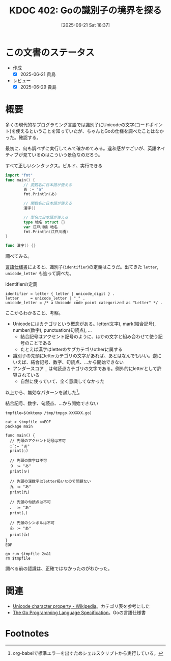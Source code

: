 :properties:
:ID: 20250621T183743
:mtime:    20250629200141
:ctime:    20250621183747
:end:
#+title:      KDOC 402: Goの識別子の境界を探る
#+date:       [2025-06-21 Sat 18:37]
#+filetags:   :wiki:
#+identifier: 20250621T183743

* この文書のステータス
- 作成
  - [X] 2025-06-21 貴島
- レビュー
  - [X] 2025-06-29 貴島

* 概要

多くの現代的なプログラミング言語では識別子にUnicodeの文字(コードポイント)を使えるということを知っていたが、ちゃんとGoの仕様を調べたことはなかった。確認する。

最初に、何も調べずに実行してみて確かめてみる。違和感がすごいが、英語ネイティブが見ているのはこういう景色なのだろう。

#+caption: すべて正しいシンタックス。ビルド、実行できる
#+begin_src go
  import "fmt"
  func main() {
          // 変数名に日本語が使える
          あ := "a"
          fmt.Println(あ)

          // 関数名に日本語が使える
          漢字()

          // 型名に日本語が使える
          type 地名 struct {}
          var 江戸川橋 地名
          fmt.Println(江戸川橋)
  }

  func 漢字() {}
#+end_src

#+RESULTS:
#+begin_src
a
{}
#+end_src

調べてみる。

[[https://go.dev/ref/spec#letter][言語仕様書]]によると、識別子(~identifier~)の定義はこうだ。出てきた ~letter~, ~unicode_letter~ も辿って調べた。

#+caption: identifierの定義
#+begin_src code
  identifier = letter { letter | unicode_digit } .
  letter     = unicode_letter | "_" .
  unicode_letter = /* a Unicode code point categorized as "Letter" */ .
#+end_src

ここからわかること、考察。

- Unicodeにはカテゴリという概念がある。letter(文字), mark(結合記号), number(数字), punctuation(句読点), ...
  - 結合記号はアクセント記号のように、ほかの文字と組み合わせて使う記号のことである
  - たとえば漢字はletterのサブカテゴリotherに属する
- 識別子の先頭にletterカテゴリの文字があれば、あとはなんでもいい。逆にいえば、結合記号、数字、句読点、...から開始できない
- アンダースコア ~_~ は句読点カテゴリの文字である。例外的にletterとして許容されている
  - 自然に使っていて、全く意識してなかった

以上から、無効なパターンを試した[fn:1]。

#+caption: 結合記号、数字、句読点、...から開始できない
#+begin_src shell :results output
  tmpfile=$(mktemp /tmp/tmpgo.XXXXXX.go)

  cat > $tmpfile <<EOF
  package main

  func main() {
    // 先頭のアクセント記号は不可
    ◌̀ := "あ"
    print(◌̀)

    // 先頭の数字は不可
    ９ := "あ"
    print(９)

    // 先頭の漢数字はletter扱いなので問題ない
    九 := "あ"
    print(九)

    // 先頭の句読点は不可
    、 := "あ"
    print(、)

    // 先頭のシンボルは不可
    👍 := "あ"
    print(👍)
  }
  EOF

  go run $tmpfile 2>&1
  rm $tmpfile
#+end_src

#+RESULTS:
#+begin_src
/tmp/tmpgo.FO1KQz.go:5:3: invalid character U+25CC '◌' in identifier
/tmp/tmpgo.FO1KQz.go:5:6: invalid character U+0300 '̀' in identifier
/tmp/tmpgo.FO1KQz.go:6:9: invalid character U+25CC '◌' in identifier
/tmp/tmpgo.FO1KQz.go:6:12: invalid character U+0300 '̀' in identifier
/tmp/tmpgo.FO1KQz.go:9:3: identifier cannot begin with digit U+FF19 '９'
/tmp/tmpgo.FO1KQz.go:10:9: identifier cannot begin with digit U+FF19 '９'
/tmp/tmpgo.FO1KQz.go:17:3: invalid character U+3001 '、' in identifier
/tmp/tmpgo.FO1KQz.go:18:9: invalid character U+3001 '、' in identifier
/tmp/tmpgo.FO1KQz.go:21:3: invalid character U+1F44D '👍' in identifier
/tmp/tmpgo.FO1KQz.go:22:9: invalid character U+1F44D '👍' in identifier
/tmp/tmpgo.FO1KQz.go:22:9: too many errors
#+end_src

調べる前の認識は、正確ではなかったのがわかった。

* 関連
- [[https://en.wikipedia.org/wiki/Unicode_character_property][Unicode character property - Wikipedia]]。カテゴリ表を参考にした
- [[https://go.dev/ref/spec#letter][The Go Programming Language Specification]]。Goの言語仕様書

* Footnotes

[fn:1] org-babelで標準エラーを出すためシェルスクリプトから実行している。

